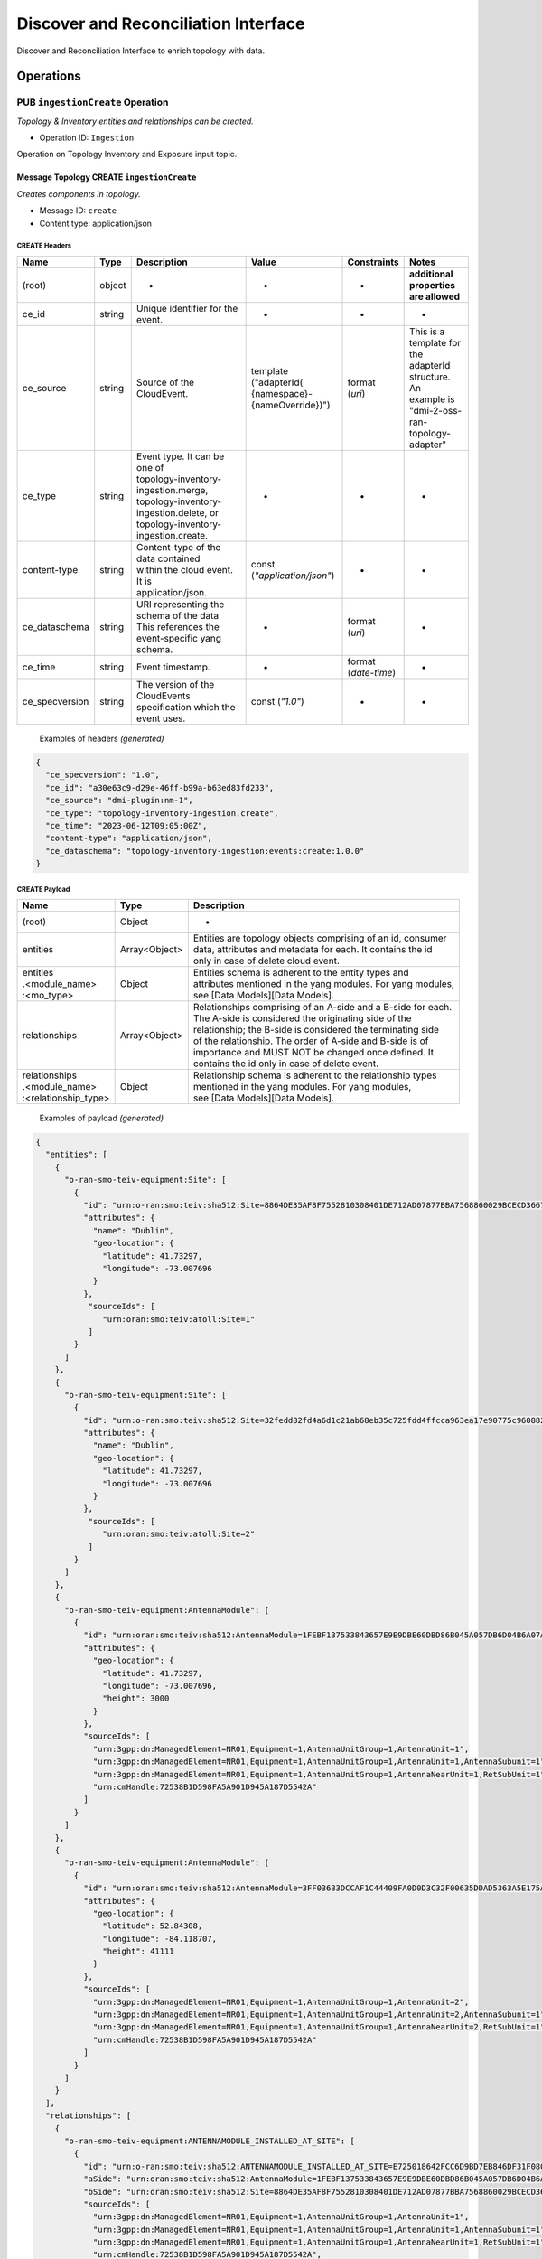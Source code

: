 .. This work is licensed under a Creative Commons Attribution 4.0 International License.
.. SPDX-License-Identifier: CC-BY-4.0
.. Copyright (C) 2024 Nordix Foundation. All rights Reserved
.. Copyright (C) 2024-2025 OpenInfra Foundation Europe. All Rights Reserved

Discover and Reconciliation Interface
#####################################

Discover and Reconciliation Interface to enrich topology with data.

Operations
==========

.. _Ingestion Create:

PUB ``ingestionCreate`` Operation
---------------------------------

*Topology & Inventory entities and relationships can be created.*

-  Operation ID: ``Ingestion``

Operation on Topology Inventory and Exposure input topic.

Message Topology CREATE ``ingestionCreate``
~~~~~~~~~~~~~~~~~~~~~~~~~~~~~~~~~~~~~~~~~~~

*Creates components in topology.*

-  Message ID: ``create``
-  Content type: application/json

CREATE Headers
^^^^^^^^^^^^^^

+----------------+--------+-------------------------------------------+--------------------------+-----------------+-------------------+
| Name           | Type   | Description                               | Value                    | Constraints     | Notes             |
+================+========+===========================================+==========================+=================+===================+
| (root)         | object | -                                         | -                        | -               | | **additional**  |
|                |        |                                           |                          |                 | | **properties**  |
|                |        |                                           |                          |                 | | **are allowed** |
+----------------+--------+-------------------------------------------+--------------------------+-----------------+-------------------+
| ce_id          | string | Unique identifier for the event.          | -                        | -               | -                 |
+----------------+--------+-------------------------------------------+--------------------------+-----------------+-------------------+
| ce_source      | string | Source of the CloudEvent.                 | | template ("adapterId(  | | format        | | This is a       |
|                |        |                                           | | {namespace}-           | | (`uri`)       | | template for    |
|                |        |                                           | | {nameOverride})")      |                 | | the adapterId   |
|                |        |                                           |                          |                 | | structure. An   |
|                |        |                                           |                          |                 | | example is      |
|                |        |                                           |                          |                 | | "dmi-2-oss-ran- |
|                |        |                                           |                          |                 | | topology-       |
|                |        |                                           |                          |                 | | adapter"        |
+----------------+--------+-------------------------------------------+--------------------------+-----------------+-------------------+
| ce_type        | string | | Event type. It can be one of            | -                        | -               | -                 |
|                |        | | topology-inventory-ingestion.merge,     |                          |                 |                   |
|                |        | | topology-inventory-ingestion.delete, or |                          |                 |                   |
|                |        | | topology-inventory-ingestion.create.    |                          |                 |                   |
+----------------+--------+-------------------------------------------+--------------------------+-----------------+-------------------+
| content-type   | string | | Content-type of the data contained      | | const                  | -               | -                 |
|                |        | | within the cloud event. It is           | | (`"application/json"`) |                 |                   |
|                |        | | application/json.                       |                          |                 |                   |
+----------------+--------+-------------------------------------------+--------------------------+-----------------+-------------------+
| ce_dataschema  | string | | URI representing the schema of the data | -                        | | format        | -                 |
|                |        | | This references the event-specific yang |                          | | (`uri`)       |                   |
|                |        | | schema.                                 |                          |                 |                   |
+----------------+--------+-------------------------------------------+--------------------------+-----------------+-------------------+
| ce_time        | string | Event timestamp.                          | -                        | | format        | -                 |
|                |        |                                           |                          | | (`date-time`) |                   |
+----------------+--------+-------------------------------------------+--------------------------+-----------------+-------------------+
| ce_specversion | string | | The version of the CloudEvents          | const (`"1.0"`)          | -               | -                 |
|                |        | | specification which the event uses.     |                          |                 |                   |
+----------------+--------+-------------------------------------------+--------------------------+-----------------+-------------------+

..

   Examples of headers *(generated)*

.. code:: json

   {
     "ce_specversion": "1.0",
     "ce_id": "a30e63c9-d29e-46ff-b99a-b63ed83fd233",
     "ce_source": "dmi-plugin:nm-1",
     "ce_type": "topology-inventory-ingestion.create",
     "ce_time": "2023-06-12T09:05:00Z",
     "content-type": "application/json",
     "ce_dataschema": "topology-inventory-ingestion:events:create:1.0.0"
   }

CREATE Payload
^^^^^^^^^^^^^^

+------------------------------------------------------+---------------+----------------------------------------------------------------+
| Name                                                 | Type          | Description                                                    |
+======================================================+===============+================================================================+
| (root)                                               | Object        | -                                                              |
+------------------------------------------------------+---------------+----------------------------------------------------------------+
| entities                                             | Array<Object> | | Entities are topology objects comprising of an id, consumer  |
|                                                      |               | | data, attributes and metadata for each. It contains the id   |
|                                                      |               | | only in case of delete cloud event.                          |
+------------------------------------------------------+---------------+----------------------------------------------------------------+
| | entities                                           | Object        | | Entities schema is adherent to the entity types and          |
| | .<module_name>                                     |               | | attributes mentioned in the yang modules. For yang modules,  |
| | :<mo_type>                                         |               | | see [Data Models][Data Models].                              |
+------------------------------------------------------+---------------+----------------------------------------------------------------+
| relationships                                        | Array<Object> | | Relationships comprising of an A-side and a B-side for each. |
|                                                      |               | | The A-side is considered the originating side of the         |
|                                                      |               | | relationship; the B-side is considered the terminating side  |
|                                                      |               | | of the relationship. The order of A-side and B-side is of    |
|                                                      |               | | importance and MUST NOT be changed once defined. It          |
|                                                      |               | | contains the id only in case of delete event.                |
+------------------------------------------------------+---------------+----------------------------------------------------------------+
| | relationships                                      | Object        | | Relationship schema is adherent to the relationship types    |
| | .<module_name>                                     |               | | mentioned in the yang modules. For yang modules,             |
| | :<relationship_type>                               |               | | see [Data Models][Data Models].                              |
+------------------------------------------------------+---------------+----------------------------------------------------------------+

   Examples of payload *(generated)*

.. code:: json

    {
      "entities": [
        {
          "o-ran-smo-teiv-equipment:Site": [
            {
              "id": "urn:o-ran:smo:teiv:sha512:Site=8864DE35AF8F7552810308401DE712AD07877BBA7568860029BCECD3667F7A9D6DF5DFDA72BF475E5153BBE3035AAC229AD63DECC539C541B45598509088DB4E",
              "attributes": {
                "name": "Dublin",
                "geo-location": {
                  "latitude": 41.73297,
                  "longitude": -73.007696
                }
              },
               "sourceIds": [
                  "urn:oran:smo:teiv:atoll:Site=1"
               ]
            }
          ]
        },
        {
          "o-ran-smo-teiv-equipment:Site": [
            {
              "id": "urn:o-ran:smo:teiv:sha512:Site=32fedd82fd4a6d1c21ab68eb35c725fdd4ffcca963ea17e90775c9608829b03655d2133238df83334f7824bef4230292f97653b4a426847daa55005162e7c697",
              "attributes": {
                "name": "Dublin",
                "geo-location": {
                  "latitude": 41.73297,
                  "longitude": -73.007696
                }
              },
               "sourceIds": [
                  "urn:oran:smo:teiv:atoll:Site=2"
               ]
            }
          ]
        },
        {
          "o-ran-smo-teiv-equipment:AntennaModule": [
            {
              "id": "urn:oran:smo:teiv:sha512:AntennaModule=1FEBF137533843657E9E9DBE60DBD86B045A057DB6D04B6A07AC15323F1906228E93CFA4A1DB37D50252B3AFE6AEC9860E2CEA4A77BB3A25C9EA45DEDA87E765",
              "attributes": {
                "geo-location": {
                  "latitude": 41.73297,
                  "longitude": -73.007696,
                  "height": 3000
                }
              },
              "sourceIds": [
                "urn:3gpp:dn:ManagedElement=NR01,Equipment=1,AntennaUnitGroup=1,AntennaUnit=1",
                "urn:3gpp:dn:ManagedElement=NR01,Equipment=1,AntennaUnitGroup=1,AntennaUnit=1,AntennaSubunit=1",
                "urn:3gpp:dn:ManagedElement=NR01,Equipment=1,AntennaUnitGroup=1,AntennaNearUnit=1,RetSubUnit=1",
                "urn:cmHandle:72538B1D598FA5A901D945A187D5542A"
              ]
            }
          ]
        },
        {
          "o-ran-smo-teiv-equipment:AntennaModule": [
            {
              "id": "urn:oran:smo:teiv:sha512:AntennaModule=3FF03633DCCAF1C44409FA0D0D3C32F00635DDAD5363A5E175A04A4AE5125641FCC6D727801275E8E6879AFB6D342B3E9473CC1307A702E41389882ECB513C8A",
              "attributes": {
                "geo-location": {
                  "latitude": 52.84308,
                  "longitude": -84.118707,
                  "height": 41111
                }
              },
              "sourceIds": [
                "urn:3gpp:dn:ManagedElement=NR01,Equipment=1,AntennaUnitGroup=1,AntennaUnit=2",
                "urn:3gpp:dn:ManagedElement=NR01,Equipment=1,AntennaUnitGroup=1,AntennaUnit=2,AntennaSubunit=1",
                "urn:3gpp:dn:ManagedElement=NR01,Equipment=1,AntennaUnitGroup=1,AntennaNearUnit=2,RetSubUnit=1",
                "urn:cmHandle:72538B1D598FA5A901D945A187D5542A"
              ]
            }
          ]
        }
      ],
      "relationships": [
        {
          "o-ran-smo-teiv-equipment:ANTENNAMODULE_INSTALLED_AT_SITE": [
            {
              "id": "urn:o-ran:smo:teiv:sha512:ANTENNAMODULE_INSTALLED_AT_SITE=E725018642FCC6D9BD7EB846DF31F080B878420A9C5E002CFB39F2AAEB6D3D66E655A132DB0852C6984B2052ABB62B1815A9C802A35ED865F8992328F1144C25",
              "aSide": "urn:oran:smo:teiv:sha512:AntennaModule=1FEBF137533843657E9E9DBE60DBD86B045A057DB6D04B6A07AC15323F1906228E93CFA4A1DB37D50252B3AFE6AEC9860E2CEA4A77BB3A25C9EA45DEDA87E765",
              "bSide": "urn:oran:smo:teiv:sha512:Site=8864DE35AF8F7552810308401DE712AD07877BBA7568860029BCECD3667F7A9D6DF5DFDA72BF475E5153BBE3035AAC229AD63DECC539C541B45598509088DB4E",
              "sourceIds": [
                "urn:3gpp:dn:ManagedElement=NR01,Equipment=1,AntennaUnitGroup=1,AntennaUnit=1",
                "urn:3gpp:dn:ManagedElement=NR01,Equipment=1,AntennaUnitGroup=1,AntennaUnit=1,AntennaSubunit=1",
                "urn:3gpp:dn:ManagedElement=NR01,Equipment=1,AntennaUnitGroup=1,AntennaNearUnit=1,RetSubUnit=1",
                "urn:cmHandle:72538B1D598FA5A901D945A187D5542A",
                "urn:oran:smo:teiv:atoll:Site=1"
              ]
            }
          ]
        },
        {
          "o-ran-smo-teiv-equipment:ANTENNAMODULE_INSTALLED_AT_SITE": [
            {
              "id": "urn:o-ran:smo:teiv:sha512:ANTENNAMODULE_INSTALLED_AT_SITE=3262e72478e8ee8cc26c62600ecd93ad917c3d6bcc4db8e7baa14dd1ecc8dff0c660b28bbd93c55bb71de4ebc5a10e32ea2d40147e24a086b2e57556f4552170",
              "aSide": "urn:oran:smo:teiv:sha512:AntennaModule=3FF03633DCCAF1C44409FA0D0D3C32F00635DDAD5363A5E175A04A4AE5125641FCC6D727801275E8E6879AFB6D342B3E9473CC1307A702E41389882ECB513C8A",
              "bSide": "urn:oran:smo:teiv:sha512:Site=32fedd82fd4a6d1c21ab68eb35c725fdd4ffcca963ea17e90775c9608829b03655d2133238df83334f7824bef4230292f97653b4a426847daa55005162e7c697",
              "sourceIds": [
                "urn:3gpp:dn:ManagedElement=NR01,Equipment=1,AntennaUnitGroup=1,AntennaUnit=2",
                "urn:3gpp:dn:ManagedElement=NR01,Equipment=1,AntennaUnitGroup=1,AntennaUnit=2,AntennaSubunit=1",
                "urn:3gpp:dn:ManagedElement=NR01,Equipment=1,AntennaUnitGroup=1,AntennaNearUnit=2,RetSubUnit=1",
                "urn:cmHandle:72538B1D598FA5A901D945A187D5542A",
                "urn:oran:smo:teiv:atoll:Site=2"
              ]
            }
          ]
        }
      ]
    }

.. _Ingestion Merge:

PUB ``ingestionMerge`` Operation
--------------------------------

*Topology & Inventory entities and relationships can be updated.*

-  Operation ID: ``Ingestion``

Operation on Topology Inventory and Exposure input topic.

Message Topology MERGE ``ingestionMerge``
~~~~~~~~~~~~~~~~~~~~~~~~~~~~~~~~~~~~~~~~~

*Updates components in topology.*

-  Message ID: ``merge``
-  Content type: application/json

MERGE Headers
^^^^^^^^^^^^^

+----------------+--------+-------------------------------------------+--------------------------+-----------------+-------------------+
| Name           | Type   | Description                               | Value                    | Constraints     | Notes             |
+================+========+===========================================+==========================+=================+===================+
| (root)         | object | -                                         | -                        | -               | | **additional**  |
|                |        |                                           |                          |                 | | **properties**  |
|                |        |                                           |                          |                 | | **are allowed** |
+----------------+--------+-------------------------------------------+--------------------------+-----------------+-------------------+
| ce_id          | string | Unique identifier for the event.          | -                        | -               | -                 |
+----------------+--------+-------------------------------------------+--------------------------+-----------------+-------------------+
| ce_source      | string | Source of the CloudEvent.                 | | template ("adapterId(  | | format        | | This is a       |
|                |        |                                           | | {namespace}-           | | (`uri`)       | | template for    |
|                |        |                                           | | {nameOverride})")      |                 | | the adapterId   |
|                |        |                                           |                          |                 | | structure. An   |
|                |        |                                           |                          |                 | | example is      |
|                |        |                                           |                          |                 | | "dmi-2-oss-ran- |
|                |        |                                           |                          |                 | | topology-       |
|                |        |                                           |                          |                 | | adapter"        |
+----------------+--------+-------------------------------------------+--------------------------+-----------------+-------------------+
| ce_type        | string | | Event type. It can be one of            | -                        | -               | -                 |
|                |        | | topology-inventory-ingestion.merge,     |                          |                 |                   |
|                |        | | topology-inventory-ingestion.delete, or |                          |                 |                   |
|                |        | | topology-inventory-ingestion.create.    |                          |                 |                   |
+----------------+--------+-------------------------------------------+--------------------------+-----------------+-------------------+
| content-type   | string | | Content-type of the data contained      | | const                  | -               | -                 |
|                |        | | within the cloud event. It is           | | (`"application/json"`) |                 |                   |
|                |        | | application/json.                       |                          |                 |                   |
+----------------+--------+-------------------------------------------+--------------------------+-----------------+-------------------+
| ce_dataschema  | string | | URI representing the schema of the data | -                        | | format        | -                 |
|                |        | | This references the event-specific yang |                          | | (`uri`)       |                   |
|                |        | | schema.                                 |                          |                 |                   |
+----------------+--------+-------------------------------------------+--------------------------+-----------------+-------------------+
| ce_time        | string | Event timestamp.                          | -                        | | format        | -                 |
|                |        |                                           |                          | | (`date-time`) |                   |
+----------------+--------+-------------------------------------------+--------------------------+-----------------+-------------------+
| ce_specversion | string | | The version of the CloudEvents          | const (`"1.0"`)          | -               | -                 |
|                |        | | specification which the event uses.     |                          |                 |                   |
+----------------+--------+-------------------------------------------+--------------------------+-----------------+-------------------+

..

   Examples of headers *(generated)*

.. code:: json


   {
     "ce_specversion": "1.0",
     "ce_id": "a30e63c9-d29e-46ff-b99a-b63ed83fd234",
     "ce_source": "dmi-plugin:nm-1",
     "ce_type": "topology-inventory-ingestion.merge",
     "ce_time": "2023-06-12T09:05:00Z",
     "content-type": "application/json",
     "ce_dataschema": "topology-inventory-ingestion:events:merge:1.0.0"
   }

MERGE Payload
^^^^^^^^^^^^^

+------------------------------------------------------+---------------+----------------------------------------------------------------+
| Name                                                 | Type          | Description                                                    |
+======================================================+===============+================================================================+
| (root)                                               | Object        | -                                                              |
+------------------------------------------------------+---------------+----------------------------------------------------------------+
| entities                                             | Array<Object> | | Entities are topology objects comprising of an id, consumer  |
|                                                      |               | | data, attributes and metadata for each. It contains the id   |
|                                                      |               | | only in case of delete cloud event.                          |
+------------------------------------------------------+---------------+----------------------------------------------------------------+
| | entities                                           | Object        | | Entities schema is adherent to the entity types and          |
| | .<module_name>                                     |               | | attributes mentioned in the yang modules. For yang modules,  |
| | :<mo_type>                                         |               | | see [Data Models][Data Models].                              |
+------------------------------------------------------+---------------+----------------------------------------------------------------+
| relationships                                        | Array<Object> | | Relationships comprising of an A-side and a B-side for each. |
|                                                      |               | | The A-side is considered the originating side of the         |
|                                                      |               | | relationship; the B-side is considered the terminating side  |
|                                                      |               | | of the relationship. The order of A-side and B-side is of    |
|                                                      |               | | importance and MUST NOT be changed once defined. It          |
|                                                      |               | | contains the id only in case of delete event.                |
+------------------------------------------------------+---------------+----------------------------------------------------------------+
| | relationships                                      | Object        | | Relationship schema is adherent to the relationship types    |
| | .<module_name>                                     |               | | mentioned in the yang modules. For yang modules,             |
| | :<relationship_type>                               |               | | see [Data Models][Data Models].                              |
+------------------------------------------------------+---------------+----------------------------------------------------------------+

..

   Examples of payload *(generated)*

.. code:: json


    {
      "entities": [
        {
          "o-ran-smo-teiv-equipment:Site": [
            {
              "id": "urn:o-ran:smo:teiv:sha512:Site=8864DE35AF8F7552810308401DE712AD07877BBA7568860029BCECD3667F7A9D6DF5DFDA72BF475E5153BBE3035AAC229AD63DECC539C541B45598509088DB4E",
              "attributes": {
                "name": "Dublin",
                "geo-location": {
                  "latitude": 41.73297,
                  "longitude": -73.007696
                }
              },
               "sourceIds": [
                  "urn:oran:smo:teiv:atoll:Site=1"
               ]
            }
          ]
        },
          {
            "o-ran-smo-teiv-equipment:Site": [
            {
              "id": "urn:o-ran:smo:teiv:sha512:Site=32fedd82fd4a6d1c21ab68eb35c725fdd4ffcca963ea17e90775c9608829b03655d2133238df83334f7824bef4230292f97653b4a426847daa55005162e7c697",
              "attributes": {
                "name": "Dublin",
                "geo-location": {
                  "latitude": 41.73297,
                  "longitude": -73.007696
                }
              },
               "sourceIds": [
                  "urn:oran:smo:teiv:atoll:Site=2"
               ]
            }
          ]
        },
        {
          "o-ran-smo-teiv-equipment:AntennaModule": [
            {
              "id": "urn:oran:smo:teiv:sha512:AntennaModule=1FEBF137533843657E9E9DBE60DBD86B045A057DB6D04B6A07AC15323F1906228E93CFA4A1DB37D50252B3AFE6AEC9860E2CEA4A77BB3A25C9EA45DEDA87E765",
              "attributes": {
                "geo-location": {
                  "latitude": 41.73289,
                  "longitude": -73.007687,
                  "height": 3000
                }
              },
              "sourceIds": [
                "urn:3gpp:dn:ManagedElement=NR01,Equipment=1,AntennaUnitGroup=1,AntennaUnit=1",
                "urn:3gpp:dn:ManagedElement=NR01,Equipment=1,AntennaUnitGroup=1,AntennaUnit=1,AntennaSubunit=1",
                "urn:3gpp:dn:ManagedElement=NR01,Equipment=1,AntennaUnitGroup=1,AntennaNearUnit=1,RetSubUnit=1",
                "urn:cmHandle:72538B1D598FA5A901D945A187D5542A"
              ]
            }
          ]
        },
        {
          "o-ran-smo-teiv-equipment:AntennaModule": [
            {
              "id": "urn:oran:smo:teiv:sha512:AntennaModule=3FF03633DCCAF1C44409FA0D0D3C32F00635DDAD5363A5E175A04A4AE5125641FCC6D727801275E8E6879AFB6D342B3E9473CC1307A702E41389882ECB513C8A",
              "attributes": {
                "geo-location": {
                  "latitude": 52.84398,
                  "longitude": -84.118776,
                  "height": 41111
                }
              },
              "sourceIds": [
                "urn:3gpp:dn:ManagedElement=NR01,Equipment=1,AntennaUnitGroup=1,AntennaUnit=2",
                "urn:3gpp:dn:ManagedElement=NR01,Equipment=1,AntennaUnitGroup=1,AntennaUnit=2,AntennaSubunit=1",
                "urn:3gpp:dn:ManagedElement=NR01,Equipment=1,AntennaUnitGroup=1,AntennaNearUnit=2,RetSubUnit=1",
                "urn:cmHandle:72538B1D598FA5A901D945A187D5542A"
              ]
            }
          ]
        }
      ],
      "relationships": [
        {
          "o-ran-smo-teiv-equipment:ANTENNAMODULE_INSTALLED_AT_SITE": [
            {
              "id": "urn:o-ran:smo:teiv:sha512:ANTENNAMODULE_INSTALLED_AT_SITE=E725018642FCC6D9BD7EB846DF31F080B878420A9C5E002CFB39F2AAEB6D3D66E655A132DB0852C6984B2052ABB62B1815A9C802A35ED865F8992328F1144C25",
              "aSide": "urn:oran:smo:teiv:sha512:AntennaModule=1FEBF137533843657E9E9DBE60DBD86B045A057DB6D04B6A07AC15323F1906228E93CFA4A1DB37D50252B3AFE6AEC9860E2CEA4A77BB3A25C9EA45DEDA87E765",
              "bSide": "urn:oran:smo:teiv:sha512:Site=8864DE35AF8F7552810308401DE712AD07877BBA7568860029BCECD3667F7A9D6DF5DFDA72BF475E5153BBE3035AAC229AD63DECC539C541B45598509088DB4E",
              "sourceIds": [
                "urn:3gpp:dn:ManagedElement=NR01,Equipment=1,AntennaUnitGroup=1,AntennaUnit=1",
                "urn:3gpp:dn:ManagedElement=NR01,Equipment=1,AntennaUnitGroup=1,AntennaUnit=1,AntennaSubunit=1",
                "urn:3gpp:dn:ManagedElement=NR01,Equipment=1,AntennaUnitGroup=1,AntennaNearUnit=1,RetSubUnit=1",
                "urn:cmHandle:72538B1D598FA5A901D945A187D5542A",
                "urn:oran:smo:teiv:atoll:Site=1"
              ]
            }
          ]
        },
        {
          "o-ran-smo-teiv-equipment:ANTENNAMODULE_INSTALLED_AT_SITE": [
            {
              "id": "urn:o-ran:smo:teiv:sha512:urn:sha512:ANTENNAMODULE_INSTALLED_AT_SITE=3262e72478e8ee8cc26c62600ecd93ad917c3d6bcc4db8e7baa14dd1ecc8dff0c660b28bbd93c55bb71de4ebc5a10e32ea2d40147e24a086b2e57556f4552170",
              "aSide": "urn:oran:smo:teiv:sha512:AntennaModule=3FF03633DCCAF1C44409FA0D0D3C32F00635DDAD5363A5E175A04A4AE5125641FCC6D727801275E8E6879AFB6D342B3E9473CC1307A702E41389882ECB513C8A",
              "bSide": "urn:oran:smo:teiv:sha512:Site=32fedd82fd4a6d1c21ab68eb35c725fdd4ffcca963ea17e90775c9608829b03655d2133238df83334f7824bef4230292f97653b4a426847daa55005162e7c697",
              "sourceIds": [
                "urn:3gpp:dn:ManagedElement=NR01,Equipment=1,AntennaUnitGroup=1,AntennaUnit=2",
                "urn:3gpp:dn:ManagedElement=NR01,Equipment=1,AntennaUnitGroup=1,AntennaUnit=2,AntennaSubunit=1",
                "urn:3gpp:dn:ManagedElement=NR01,Equipment=1,AntennaUnitGroup=1,AntennaNearUnit=2,RetSubUnit=1",
                "urn:cmHandle:72538B1D598FA5A901D945A187D5542A",
                "urn:oran:smo:teiv:atoll:Site=2"
              ]
            }
          ]
        }
      ]
    }

.. _Ingestion Delete:

PUB ``ingestionDelete`` Operation
---------------------------------

*Topology & Inventory entities and relationships can be deleted.*

-  Operation ID: ``Ingestion``

Operation on Topology Inventory and Exposure input topic.

Message Topology DELETE ``ingestionDelete``
~~~~~~~~~~~~~~~~~~~~~~~~~~~~~~~~~~~~~~~~~~~

*Deletes components in topology.*

-  Message ID: ``delete``
-  Content type: application/json

DELETE Headers
^^^^^^^^^^^^^^

+----------------+--------+-------------------------------------------+--------------------------+-----------------+-------------------+
| Name           | Type   | Description                               | Value                    | Constraints     | Notes             |
+================+========+===========================================+==========================+=================+===================+
| (root)         | object | -                                         | -                        | -               | | **additional**  |
|                |        |                                           |                          |                 | | **properties**  |
|                |        |                                           |                          |                 | | **are allowed** |
+----------------+--------+-------------------------------------------+--------------------------+-----------------+-------------------+
| ce_id          | string | Unique identifier for the event.          | -                        | -               | -                 |
+----------------+--------+-------------------------------------------+--------------------------+-----------------+-------------------+
| ce_source      | string | Source of the CloudEvent.                 | | template ("adapterId(  | | format        | | This is a       |
|                |        |                                           | | {namespace}-           | | (`uri`)       | | template for    |
|                |        |                                           | | {nameOverride})")      |                 | | the adapterId   |
|                |        |                                           |                          |                 | | structure. An   |
|                |        |                                           |                          |                 | | example is      |
|                |        |                                           |                          |                 | | "dmi-2-oss-ran- |
|                |        |                                           |                          |                 | | topology-       |
|                |        |                                           |                          |                 | | adapter"        |
+----------------+--------+-------------------------------------------+--------------------------+-----------------+-------------------+
| ce_type        | string | | Event type. It can be one of            | -                        | -               | -                 |
|                |        | | topology-inventory-ingestion.merge,     |                          |                 |                   |
|                |        | | topology-inventory-ingestion.delete, or |                          |                 |                   |
|                |        | | topology-inventory-ingestion.create.    |                          |                 |                   |
+----------------+--------+-------------------------------------------+--------------------------+-----------------+-------------------+
| content-type   | string | | Content-type of the data contained      | | const                  | -               | -                 |
|                |        | | within the cloud event. It is           | | (`"application/json"`) |                 |                   |
|                |        | | application/json.                       |                          |                 |                   |
+----------------+--------+-------------------------------------------+--------------------------+-----------------+-------------------+
| ce_dataschema  | string | | URI representing the schema of the data | -                        | | format        | -                 |
|                |        | | This references the event-specific yang |                          | | (`uri`)       |                   |
|                |        | | schema.                                 |                          |                 |                   |
+----------------+--------+-------------------------------------------+--------------------------+-----------------+-------------------+
| ce_time        | string | Event timestamp.                          | -                        | | format        | -                 |
|                |        |                                           |                          | | (`date-time`) |                   |
+----------------+--------+-------------------------------------------+--------------------------+-----------------+-------------------+
| ce_specversion | string | | The version of the CloudEvents          | const (`"1.0"`)          | -               | -                 |
|                |        | | specification which the event uses.     |                          |                 |                   |
+----------------+--------+-------------------------------------------+--------------------------+-----------------+-------------------+

..

   Examples of headers *(generated)*

.. code:: json

   {
     "ce_specversion": "1.0",
     "ce_id": "a30e63c9-d29e-46ff-b99a-b63ed83fd235",
     "ce_source": "dmi-plugin:nm-1",
     "ce_type": "topology-inventory-ingestion.delete",
     "ce_time": "2023-06-12T09:05:00Z",
     "content-type": "application/json",
     "ce_dataschema": "topology-inventory-ingestion:events:delete:1.0.0"
   }

DELETE Payload
^^^^^^^^^^^^^^

+------------------------------------------------------+---------------+----------------------------------------------------------------+
| Name                                                 | Type          | Description                                                    |
+======================================================+===============+================================================================+
| (root)                                               | Object        | -                                                              |
+------------------------------------------------------+---------------+----------------------------------------------------------------+
| entities                                             | Array<Object> | | Entities are topology objects comprising of an id, consumer  |
|                                                      |               | | data, attributes and metadata for each. It contains the id   |
|                                                      |               | | only in case of delete cloud event.                          |
+------------------------------------------------------+---------------+----------------------------------------------------------------+
| | entities                                           | Object        | | Entities schema is adherent to the entity types and          |
| | .<module_name>                                     |               | | attributes mentioned in the yang modules. For yang modules,  |
| | :<mo_type>                                         |               | | see [Data Models][Data Models].                              |
+------------------------------------------------------+---------------+----------------------------------------------------------------+
| relationships                                        | Array<Object> | | Relationships comprising of an A-side and a B-side for each. |
|                                                      |               | | The A-side is considered the originating side of the         |
|                                                      |               | | relationship; the B-side is considered the terminating side  |
|                                                      |               | | of the relationship. The order of A-side and B-side is of    |
|                                                      |               | | importance and MUST NOT be changed once defined. It          |
|                                                      |               | | contains the id only in case of delete event.                |
+------------------------------------------------------+---------------+----------------------------------------------------------------+
| | relationships                                      | Object        | | Relationship schema is adherent to the relationship types    |
| | .<module_name>                                     |               | | mentioned in the yang modules. For yang modules,             |
| | :<relationship_type>                               |               | | see [Data Models][Data Models].                              |
+------------------------------------------------------+---------------+----------------------------------------------------------------+

..

   Examples of payload *(generated)*

.. code:: json

   {
      "entities": [
        {
          "o-ran-smo-teiv-equipment:Site": [
            {
              "id": "urn:o-ran:smo:teiv:sha512:Site=8864DE35AF8F7552810308401DE712AD07877BBA7568860029BCECD3667F7A9D6DF5DFDA72BF475E5153BBE3035AAC229AD63DECC539C541B45598509088DB4E"
            }
          ]
        },
          {
            "o-ran-smo-teiv-equipment:Site": [
            {
              "id": "urn:o-ran:smo:teiv:sha512:Site=32fedd82fd4a6d1c21ab68eb35c725fdd4ffcca963ea17e90775c9608829b03655d2133238df83334f7824bef4230292f97653b4a426847daa55005162e7c697"
            }
          ]
        },
          {
            "o-ran-smo-teiv-equipment:AntennaModule": [
            {
              "id": "urn:oran:smo:teiv:AntennaModule=1FEBF137533843657E9E9DBE60DBD86B045A057DB6D04B6A07AC15323F1906228E93CFA4A1DB37D50252B3AFE6AEC9860E2CEA4A77BB3A25C9EA45DEDA87E765"
            }
          ]
        },
        {
          "o-ran-smo-teiv-equipment:AntennaModule": [
            {
              "id": "urn:oran:smo:teiv:AntennaModule=3FF03633DCCAF1C44409FA0D0D3C32F00635DDAD5363A5E175A04A4AE5125641FCC6D727801275E8E6879AFB6D342B3E9473CC1307A702E41389882ECB513C8A"
            }
          ]
        }
      ],
      "relationships": [
        {
          "o-ran-smo-teiv-equipment:ANTENNAMODULE_INSTALLED_AT_SITE": [
            {
              "id": "urn:sha512:ANTENNAMODULE_INSTALLED_AT_SITE=E725018642FCC6D9BD7EB846DF31F080B878420A9C5E002CFB39F2AAEB6D3D66E655A132DB0852C6984B2052ABB62B1815A9C802A35ED865F8992328F1144C25"
            }
          ]
        },
        {
          "o-ran-smo-teiv-equipment:ANTENNAMODULE_INSTALLED_AT_SITE": [
            {
              "id": "urn:sha512:ANTENNAMODULE_INSTALLED_AT_SITE=3262e72478e8ee8cc26c62600ecd93ad917c3d6bcc4db8e7baa14dd1ecc8dff0c660b28bbd93c55bb71de4ebc5a10e32ea2d40147e24a086b2e57556f4552170"
            }
          ]
        }
      ]
    }